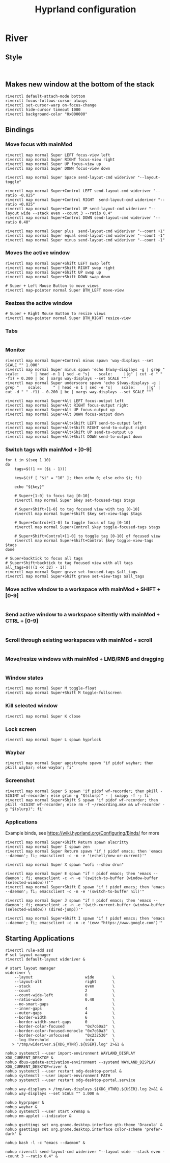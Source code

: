 #+TITLE: Hyprland configuration
* River
** Style
#+BEGIN_SRC config :tangle ~/.config/river/init :mkdirp yes

#+END_SRC

** Makes new window at the bottom of the stack
#+BEGIN_SRC config :tangle ~/.config/river/init :mkdirp yes
riverctl default-attach-mode bottom
riverctl focus-follows-cursor always
riverctl set-cursor-warp on-focus-change
riverctl hide-cursor timeout 1000
riverctl background-color "0x000000"
#+END_SRC

** Bindings
*** Move focus with mainMod
#+BEGIN_SRC config :tangle ~/.config/river/init :mkdirp yes
riverctl map normal Super LEFT focus-view left
riverctl map normal Super RIGHT focus-view right
riverctl map normal Super UP focus-view up
riverctl map normal Super DOWN focus-view down

riverctl map normal Super Space send-layout-cmd wideriver "--layout-toggle"

riverctl map normal Super+Control LEFT send-layout-cmd wideriver "--ratio -0.025"
riverctl map normal Super+Control RIGHT  send-layout-cmd wideriver "--ratio +0.025"
riverctl map normal Super+Control UP send-layout-cmd wideriver "--layout wide --stack even --count 3 --ratio 0.4"
riverctl map normal Super+Control DOWN send-layout-cmd wideriver "--ratio 0.40"

riverctl map normal Super plus  send-layout-cmd wideriver "--count +1"
riverctl map normal Super equal send-layout-cmd wideriver "--count -1"
riverctl map normal Super minus send-layout-cmd wideriver "--count -1"
#+END_SRC

*** Moves the active window
#+BEGIN_SRC config :tangle ~/.config/river/init :mkdirp yes
riverctl map normal Super+Shift LEFT swap left
riverctl map normal Super+Shift RIGHT swap right
riverctl map normal Super+Shift UP swap up
riverctl map normal Super+Shift DOWN swap down

# Super + Left Mouse Button to move views
riverctl map-pointer normal Super BTN_LEFT move-view
#+END_SRC

*** Resizes the active window
#+BEGIN_SRC config :tangle ~/.config/river/init :mkdirp yes
# Super + Right Mouse Button to resize views
riverctl map-pointer normal Super BTN_RIGHT resize-view
#+END_SRC

*** Tabs
#+BEGIN_SRC config :tangle ~/.config/river/init :mkdirp yes
#+END_SRC

*** Monitor
#+BEGIN_SRC config :tangle ~/.config/river/init :mkdirp yes
riverctl map normal Super+Control minus spawn 'way-displays --set SCALE "" 1.000'
riverctl map normal Super minus spawn 'echo $(way-displays -g | grep "    scale:     " | head -n 1 | sed -e "s|    scale:     ||g" | cut -d " " -f1) + 0.200 | bc | xargs way-displays --set SCALE ""'
riverctl map normal Super underscore spawn 'echo $(way-displays -g | grep "    scale:     " | head -n 1 | sed -e "s|    scale:     ||g" | cut -d " " -f1) - 0.200 | bc | xargs way-displays --set SCALE ""'

riverctl map normal Super+Alt LEFT focus-output left
riverctl map normal Super+Alt RIGHT focus-output right
riverctl map normal Super+Alt UP focus-output up
riverctl map normal Super+Alt DOWN focus-output down

riverctl map normal Super+Alt+Shift LEFT send-to-output left
riverctl map normal Super+Alt+Shift RIGHT send-to-output right
riverctl map normal Super+Alt+Shift UP send-to-output up
riverctl map normal Super+Alt+Shift DOWN send-to-output down
#+END_SRC

*** Switch tags with mainMod + [0-9]
#+BEGIN_SRC config :tangle ~/.config/river/init :mkdirp yes
for i in $(seq 1 10)
do
    tags=$((1 << ($i - 1)))

    key=$(if [ "$i" = "10" ]; then echo 0; else echo $i; fi)

    echo "${key}"
    
    # Super+[1-0] to focus tag [0-10]
    riverctl map normal Super $key set-focused-tags $tags

    # Super+Shift+[1-0] to tag focused view with tag [0-10]
    riverctl map normal Super+Shift $key set-view-tags $tags

    # Super+Control+[1-0] to toggle focus of tag [0-10]
    riverctl map normal Super+Control $key toggle-focused-tags $tags

    # Super+Shift+Control+[1-0] to toggle tag [0-10] of focused view
    riverctl map normal Super+Shift+Control $key toggle-view-tags $tags
done

# Super+backtick to focus all tags
# Super+Shift+backtick to tag focused view with all tags
all_tags=$(((1 << 32) - 1))
riverctl map normal Super grave set-focused-tags $all_tags
riverctl map normal Super+Shift grave set-view-tags $all_tags
#+END_SRC

*** Move active window to a workspace with mainMod + SHIFT + [0-9]
#+BEGIN_SRC config :tangle ~/.config/river/init :mkdirp yes
#+END_SRC

*** Send active window to a workspace siltently with mainMod + CTRL + [0-9]
#+BEGIN_SRC config :tangle ~/.config/river/init :mkdirp yes
#+END_SRC

*** Scroll through existing workspaces with mainMod + scroll
#+BEGIN_SRC config :tangle ~/.config/river/init :mkdirp yes
#+END_SRC

*** Move/resize windows with mainMod + LMB/RMB and dragging
#+BEGIN_SRC config :tangle ~/.config/river/init :mkdirp yes
#+END_SRC

*** Window states
#+BEGIN_SRC config :tangle ~/.config/river/init :mkdirp yes
riverctl map normal Super M toggle-float
riverctl map normal Super+Shift M toggle-fullscreen
#+END_SRC

*** Kill selected window
#+BEGIN_SRC config :tangle ~/.config/river/init :mkdirp yes
riverctl map normal Super K close
#+END_SRC

*** Lock screen
#+BEGIN_SRC config :tangle ~/.config/river/init :mkdirp yes
riverctl map normal Super L spawn hyprlock
#+END_SRC

*** Waybar
#+BEGIN_SRC config :tangle ~/.config/river/init :mkdirp yes
riverctl map normal Super apostrophe spawn "if pidof waybar; then pkill waybar; else waybar; fi"
#+END_SRC

*** Screenshot

#+BEGIN_SRC config :tangle ~/.config/river/init :mkdirp yes
riverctl map normal Super S spawn 'if pidof wf-recorder; then pkill -SIGINT wf-recorder; else grim -g "$(slurp)" - | swappy -f -; fi'
riverctl map normal Super+Shift S spawn 'if pidof wf-recorder; then pkill -SIGINT wf-recorder; else rm -f ~/recording.mkv && wf-recorder -g "$(slurp)"; fi'
#+END_SRC

*** Applications
Example binds, see https://wiki.hyprland.org/Configuring/Binds/ for more
#+BEGIN_SRC config :tangle ~/.config/river/init :mkdirp yes
riverctl map normal Super+Shift Return spawn alacritty
riverctl map normal Super I spawn zen
riverctl map normal Super Return spawn "if ! pidof emacs; then 'emacs --daemon'; fi; emacsclient -c -n -e '(eshell/new-or-current)'"

riverctl map normal Super X spawn "wofi --show drun"

riverctl map normal Super E spawn "if ! pidof emacs; then 'emacs --daemon'; fi; emacsclient -c -n -e '(switch-to-buffer (window-buffer (selected-window)))'"
riverctl map normal Super+Shift E spawn "if ! pidof emacs; then 'emacs --daemon'; fi; emacsclient -c -n -e '(switch-to-buffer nil)'"

riverctl map normal Super J spawn "if ! pidof emacs; then 'emacs --daemon'; fi; emacsclient -c -n -e '(with-current-buffer (window-buffer (selected-window)) (dired-jump))'"

riverctl map normal Super+Shift I spawn "if ! pidof emacs; then 'emacs --daemon'; fi; emacsclient -c -n -e '(eww "https://www.google.com")'"
#+END_SRC

** Starting Applications
#+BEGIN_SRC config :tangle ~/.config/river/init :mkdirp yes
riverctl rule-add ssd
# set layout manager
riverctl default-layout wideriver &

# start layout manager
wideriver \
    --layout                       wide        \
    --layout-alt                   right       \
    --stack                        even        \
    --count                        2           \
    --count-wide-left              0           \
    --ratio-wide                   0.40        \
    --no-smart-gaps                            \
    --inner-gaps                   4           \
    --outer-gaps                   4           \
    --border-width                 6           \
    --border-width-smart-gaps      0           \
    --border-color-focused         "0x7c60a3"  \
    --border-color-focused-monocle "0x7c60a3"  \
    --border-color-unfocused       "0x232530"  \
    --log-threshold                info        \
   > "/tmp/wideriver.${XDG_VTNR}.${USER}.log" 2>&1 &

nohup systemctl --user import-environment WAYLAND_DISPLAY XDG_CURRENT_DESKTOP &
nohup dbus-update-activation-environment --systemd WAYLAND_DISPLAY XDG_CURRENT_DESKTOP=river &
nohup systemctl --user restart xdg-desktop-portal &
nohup systemctl --user import-environment PATH
nohup systemctl --user restart xdg-desktop-portal.service

nohup way-displays > /tmp/way-displays.${XDG_VTNR}.${USER}.log 2>&1 &
nohup way-displays --set SCALE "" 1.000 &

nohup hyprpaper &
nohup waybar &
nohup systemctl --user start xremap &
nohup nm-applet --indicator &

nohup gsettings set org.gnome.desktop.interface gtk-theme 'Dracula' &
nohup gsettings set org.gnome.desktop.interface color-scheme 'prefer-dark' &

nohup bash -l -c "emacs --daemon" &

nohup riverctl send-layout-cmd wideriver "--layout wide --stack even --count 3 --ratio 0.4" &
#+END_SRC

